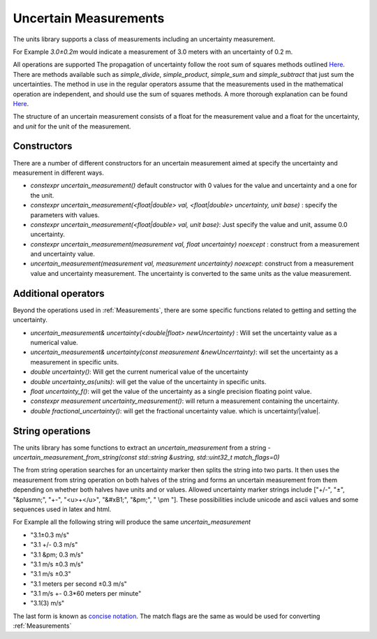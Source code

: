=======================
Uncertain Measurements
=======================

The units library supports a class of measurements including an uncertainty measurement.

For Example `3.0±0.2m`  would indicate a measurement of 3.0 meters with an uncertainty of 0.2 m.

All operations are supported
The propagation of uncertainty follow the root sum of squares methods outlined `Here <http://lectureonline.cl.msu.edu/~mmp/labs/error/e2.htm>`_.
There are methods available such as `simple_divide`, `simple_product`, `simple_sum` and `simple_subtract` that just sum the uncertainties.  The method in use in the regular operators assume that the measurements used in the mathematical operation are independent, and should use the sum of squares methods.  A more thorough explanation can be found `Here <http://web.mit.edu/fluids-modules/www/exper_techniques/2.Propagation_of_Uncertaint.pdf>`_.


The structure of an uncertain measurement consists of a float for the measurement value and a float for the uncertainty, and `unit` for the unit of the measurement.

Constructors
----------------

There are a number of different constructors for an uncertain measurement aimed at specify the uncertainty and measurement in different ways.

-   `constexpr uncertain_measurement()`   default constructor with 0 values for the value and uncertainty and a one for the unit.

-   `constexpr uncertain_measurement(<float|double> val, <float|double> uncertainty, unit base)` : specify the parameters with values.

-   `constexpr uncertain_measurement(<float|double> val, unit base)`:  Just specify the value and unit, assume 0.0 uncertainty.

-   `constexpr uncertain_measurement(measurement val, float uncertainty) noexcept` : construct from a measurement and uncertainty value.

-   `uncertain_measurement(measurement val, measurement uncertainty) noexcept`:  construct from a measurement value and uncertainty measurement.  The uncertainty is converted to the same units as the value measurement.


Additional operators
----------------------

Beyond the operations used in :ref:`Measurements`, there are some specific functions related to getting and setting the uncertainty.

-   `uncertain_measurement& uncertainty(<double|float> newUncertainty)` :  Will set the uncertainty value as a numerical value.
-   `uncertain_measurement& uncertainty(const measurement &newUncerrtainty)`: will set the uncertainty as a measurement in specific units.
-   `double uncertainty()`:  Will get the current numerical value of the uncertainty
-   `double uncertainty_as(units)`:  will get the value of the uncertainty in specific units.
-   `float uncertainty_f()`: will get the value of the uncertainty as a single precision floating point value.
-   `constexpr measurement uncertainty_measurement()`:  will return a measurement containing the uncertainty.
-   `double fractional_uncertainty()`: will get the fractional uncertainty value. which is uncertainty/\|value\|.

String operations
-------------------
The units library has some functions to extract an `uncertain_measurement` from a string
-   `uncertain_measurement_from_string(const std::string &ustring, std::uint32_t match_flags=0)`

The from string operation searches for an uncertainty marker then splits the string into two parts.  It then uses the measurement from string operation on both halves of the string and forms an uncertain measurement from them depending on whether both halves have units and or values.  Allowed uncertainty marker strings include \["+/-", "±", "&plusmn;", "+-", "<u>+</u>", "&#xB1;", "&pm;", " \\pm "\].  These possibilities include unicode and ascii values and some sequences used in latex and html.

For Example all the following string will produce the same `uncertain_measurement`

-   "3.1±0.3 m/s"
-   "3.1 +/- 0.3 m/s"
-   "3.1 &pm; 0.3 m/s"
-   "3.1 m/s ±0.3 m/s"
-   "3.1 m/s ±0.3"
-   "3.1 meters per second ±0.3 m/s"
-   "3.1 m/s +- 0.3*60 meters per minute"
-   "3.1(3) m/s"

The last form is known as `concise notation <https://physics.nist.gov/cgi-bin/cuu/Info/Constants/definitions.html>`_.
The match flags are the same as would be used for converting :ref:`Measurements`

